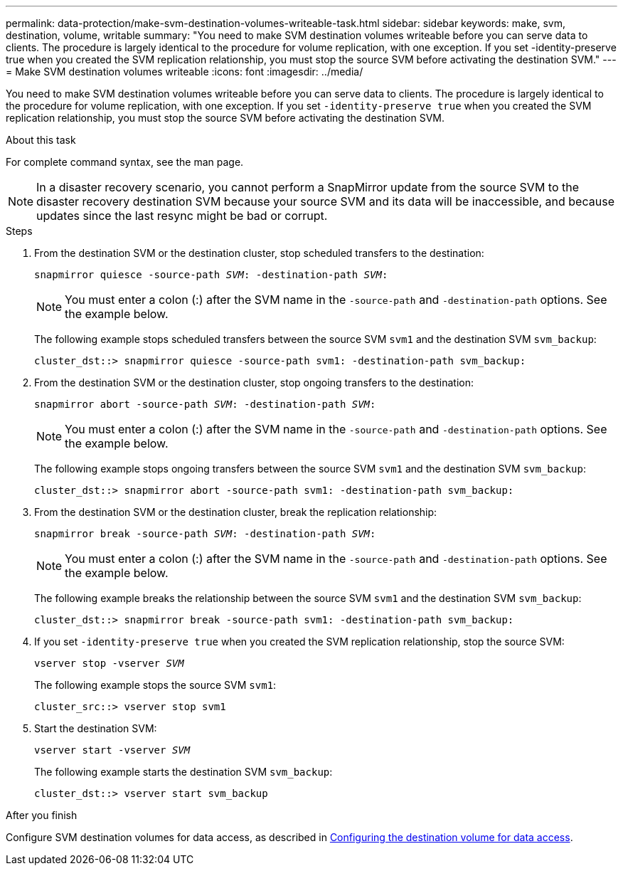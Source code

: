 ---
permalink: data-protection/make-svm-destination-volumes-writeable-task.html
sidebar: sidebar
keywords: make, svm, destination, volume, writable
summary: "You need to make SVM destination volumes writeable before you can serve data to clients. The procedure is largely identical to the procedure for volume replication, with one exception. If you set -identity-preserve true when you created the SVM replication relationship, you must stop the source SVM before activating the destination SVM."
---
= Make SVM destination volumes writeable
:icons: font
:imagesdir: ../media/

[.lead]
You need to make SVM destination volumes writeable before you can serve data to clients. The procedure is largely identical to the procedure for volume replication, with one exception. If you set `-identity-preserve true` when you created the SVM replication relationship, you must stop the source SVM before activating the destination SVM.

.About this task

For complete command syntax, see the man page.

[NOTE]
====
In a disaster recovery scenario, you cannot perform a SnapMirror update from the source SVM to the disaster recovery destination SVM because your source SVM and its data will be inaccessible, and because updates since the last resync might be bad or corrupt.
====

.Steps

. From the destination SVM or the destination cluster, stop scheduled transfers to the destination:
+
`snapmirror quiesce -source-path _SVM_: -destination-path _SVM_:`
+
[NOTE]
====
You must enter a colon (:) after the SVM name in the `-source-path` and `-destination-path` options. See the example below.
====
+
The following example stops scheduled transfers between the source SVM `svm1` and the destination SVM `svm_backup`:
+
----
cluster_dst::> snapmirror quiesce -source-path svm1: -destination-path svm_backup:
----

. From the destination SVM or the destination cluster, stop ongoing transfers to the destination:
+
`snapmirror abort -source-path _SVM_: -destination-path _SVM_:`
+
[NOTE]
====
You must enter a colon (:) after the SVM name in the `-source-path` and `-destination-path` options. See the example below.
====
+
The following example stops ongoing transfers between the source SVM `svm1` and the destination SVM `svm_backup`:
+
----
cluster_dst::> snapmirror abort -source-path svm1: -destination-path svm_backup:
----

. From the destination SVM or the destination cluster, break the replication relationship:
+
`snapmirror break -source-path _SVM_: -destination-path _SVM_:`
+
[NOTE]
====
You must enter a colon (:) after the SVM name in the `-source-path` and `-destination-path` options. See the example below.
====
+
The following example breaks the relationship between the source SVM `svm1` and the destination SVM `svm_backup`:
+
----
cluster_dst::> snapmirror break -source-path svm1: -destination-path svm_backup:
----

. If you set `-identity-preserve true` when you created the SVM replication relationship, stop the source SVM:
+
`vserver stop -vserver _SVM_`
+
The following example stops the source SVM `svm1`:
+
----
cluster_src::> vserver stop svm1
----

. Start the destination SVM:
+
`vserver start -vserver _SVM_`
+
The following example starts the destination SVM `svm_backup`:
+
----
cluster_dst::> vserver start svm_backup
----

.After you finish

Configure SVM destination volumes for data access, as described in link:configure-destination-volume-data-access-concept.html[Configuring the destination volume for data access].
